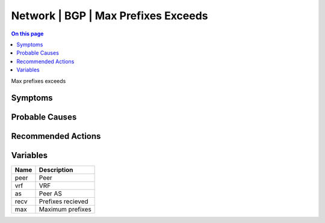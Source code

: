 .. _event-class-network-bgp-max-prefixes-exceeds:

====================================
Network | BGP | Max Prefixes Exceeds
====================================
.. contents:: On this page
    :local:
    :backlinks: none
    :depth: 1
    :class: singlecol

Max prefixes exceeds

Symptoms
--------
.. todo::
    Describe Network | BGP | Max Prefixes Exceeds symptoms

Probable Causes
---------------
.. todo::
    Describe Network | BGP | Max Prefixes Exceeds probable causes

Recommended Actions
-------------------
.. todo::
    Describe Network | BGP | Max Prefixes Exceeds recommended actions

Variables
----------
==================== ==================================================
Name                 Description
==================== ==================================================
peer                 Peer
vrf                  VRF
as                   Peer AS
recv                 Prefixes recieved
max                  Maximum prefixes
==================== ==================================================
